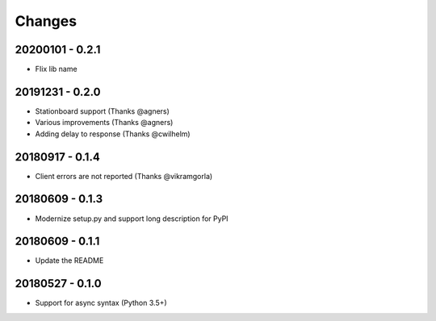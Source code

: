 Changes
=======

20200101 - 0.2.1
----------------

- FIix lib name

20191231 - 0.2.0
----------------

- Stationboard support (Thanks @agners)
- Various improvements (Thanks @agners)
- Adding delay to response (Thanks @cwilhelm)

20180917 - 0.1.4
----------------

- Client errors are not reported (Thanks @vikramgorla)

20180609 - 0.1.3
----------------

- Modernize setup.py and support long description for PyPI

20180609 - 0.1.1
----------------

- Update the README

20180527 - 0.1.0
----------------

- Support for async syntax (Python 3.5+)
